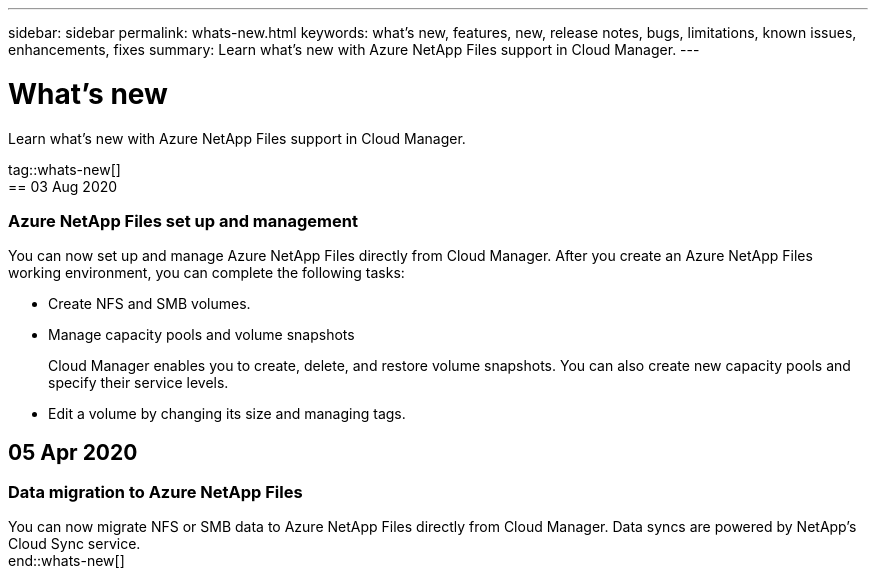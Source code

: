 ---
sidebar: sidebar
permalink: whats-new.html
keywords: what's new, features, new, release notes, bugs, limitations, known issues, enhancements, fixes
summary: Learn what's new with Azure NetApp Files support in Cloud Manager.
---

= What's new
:hardbreaks:
:nofooter:
:icons: font
:linkattrs:
:imagesdir: ./media/

[.lead]
Learn what's new with Azure NetApp Files support in Cloud Manager.

tag::whats-new[]
== 03 Aug 2020

=== Azure NetApp Files set up and management

You can now set up and manage Azure NetApp Files directly from Cloud Manager. After you create an Azure NetApp Files working environment, you can complete the following tasks:

* Create NFS and SMB volumes.

* Manage capacity pools and volume snapshots
+
Cloud Manager enables you to create, delete, and restore volume snapshots. You can also create new capacity pools and specify their service levels.

* Edit a volume by changing its size and managing tags.

== 05 Apr 2020

=== Data migration to Azure NetApp Files

You can now migrate NFS or SMB data to Azure NetApp Files directly from Cloud Manager. Data syncs are powered by NetApp's Cloud Sync service.
end::whats-new[]
